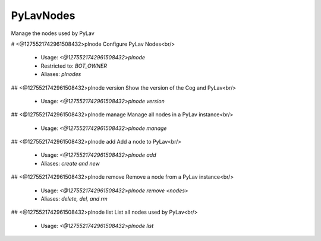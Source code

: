 PyLavNodes
==========

Manage the nodes used by PyLav

# <@1275521742961508432>plnode
Configure PyLav Nodes<br/>
 - Usage: `<@1275521742961508432>plnode`
 - Restricted to: `BOT_OWNER`
 - Aliases: `plnodes`


## <@1275521742961508432>plnode version
Show the version of the Cog and PyLav<br/>
 - Usage: `<@1275521742961508432>plnode version`


## <@1275521742961508432>plnode manage
Manage all nodes in a PyLav instance<br/>
 - Usage: `<@1275521742961508432>plnode manage`


## <@1275521742961508432>plnode add
Add a node to PyLav<br/>
 - Usage: `<@1275521742961508432>plnode add`
 - Aliases: `create and new`


## <@1275521742961508432>plnode remove
Remove a node from a PyLav instance<br/>
 - Usage: `<@1275521742961508432>plnode remove <nodes>`
 - Aliases: `delete, del, and rm`


## <@1275521742961508432>plnode list
List all nodes used by PyLav<br/>
 - Usage: `<@1275521742961508432>plnode list`


